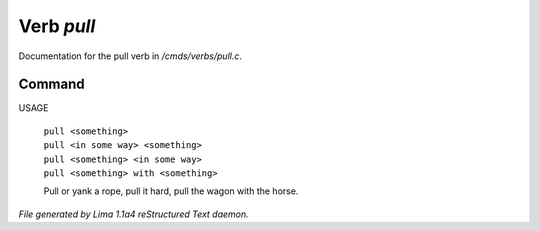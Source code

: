 Verb *pull*
************

Documentation for the pull verb in */cmds/verbs/pull.c*.

Command
=======

USAGE

 |  ``pull <something>``
 |  ``pull <in some way> <something>``
 |  ``pull <something> <in some way>``
 |  ``pull <something> with <something>``

 Pull or yank a rope, pull it hard, pull the wagon with the horse.

.. TAGS: RST



*File generated by Lima 1.1a4 reStructured Text daemon.*
